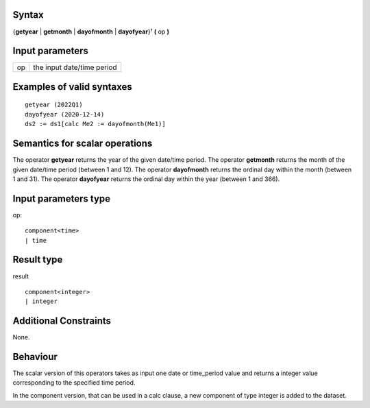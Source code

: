 ------
Syntax
------

{**getyear** | **getmonth** | **dayofmonth** | **dayofyear**}¹ **(** op **)**


----------------
Input parameters
----------------
.. list-table::

   * - op
     - the input date/time period


------------------------------------
Examples of valid syntaxes
------------------------------------
::
  
  getyear (2022Q1)
  dayofyear (2020-12-14)
  ds2 := ds1[calc Me2 := dayofmonth(Me1)]


------------------------------------
Semantics  for scalar operations
------------------------------------
The operator **getyear** returns the year of the given date/time period.
The operator **getmonth** returns the month of the given date/time period (between 1 and 12).
The operator **dayofmonth** returns the ordinal day within the month (between 1 and 31).
The operator **dayofyear** returns the ordinal day within the year (between 1 and 366).

-----------------------------
Input parameters type
-----------------------------
op::

    component<time>
    | time

-----------------------------
Result type
-----------------------------
result ::
  
    component<integer>
    | integer


-----------------------------
Additional Constraints
-----------------------------
None.

---------
Behaviour
---------

The scalar version of this operators takes as input one date or time_period value and 
returns a integer value corresponding to the specified time period.

In the component version, that can be used in a calc clause, a new component of type 
integer is added to the dataset.
